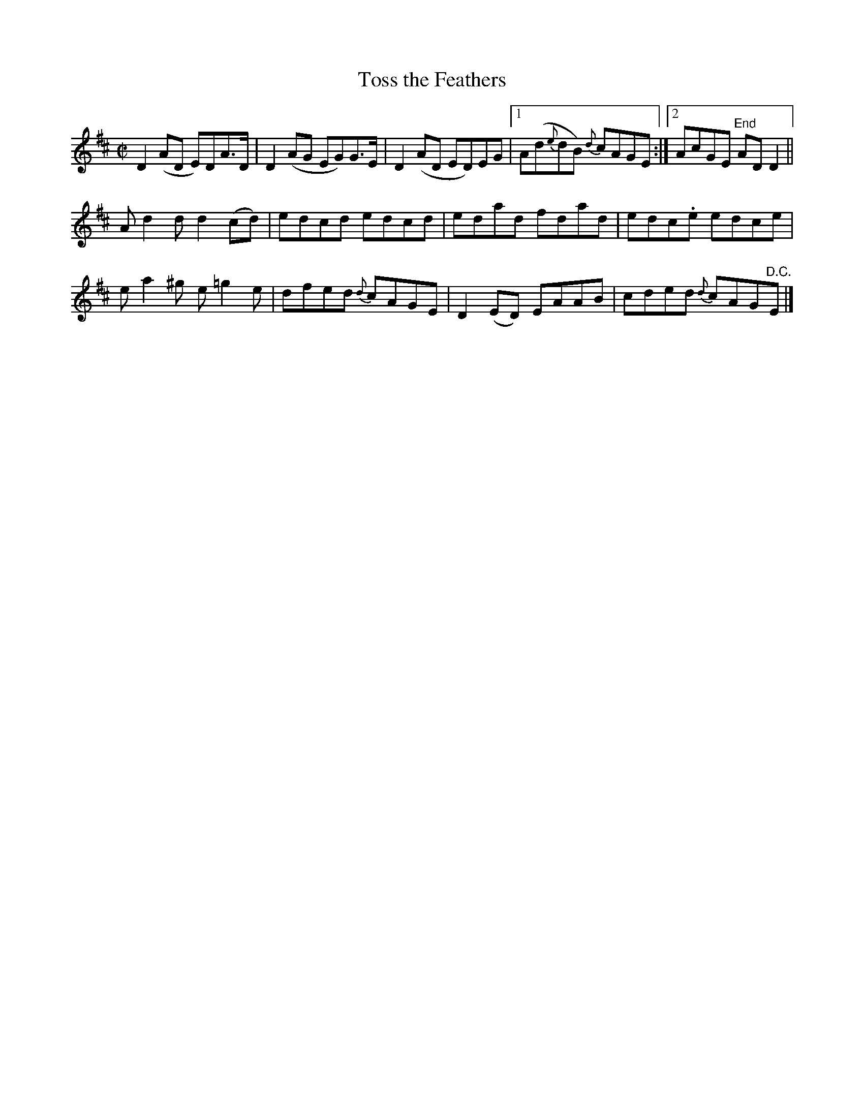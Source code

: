 X:1224
T:Toss the Feathers
M:C|
L:1/8
R:Reel
B:O'Neill's 1224
N:1st Setting
N:Collected by J. O'Neill
K:D
D2(AD E)DA>D | D2(AG EG)G>E | D2(AD ED)EG |1 A(d{e}dB) {d}cAGE :|2 AcGE "End"ADD2 ||
Ad2dd2(cd) | edcd edcd | edad fdad | edc.e edce |
ea2^g e=g2e | dfed {d}cAGE | D2(ED) EAAB | cded {d}cAG"D.C."E |]

